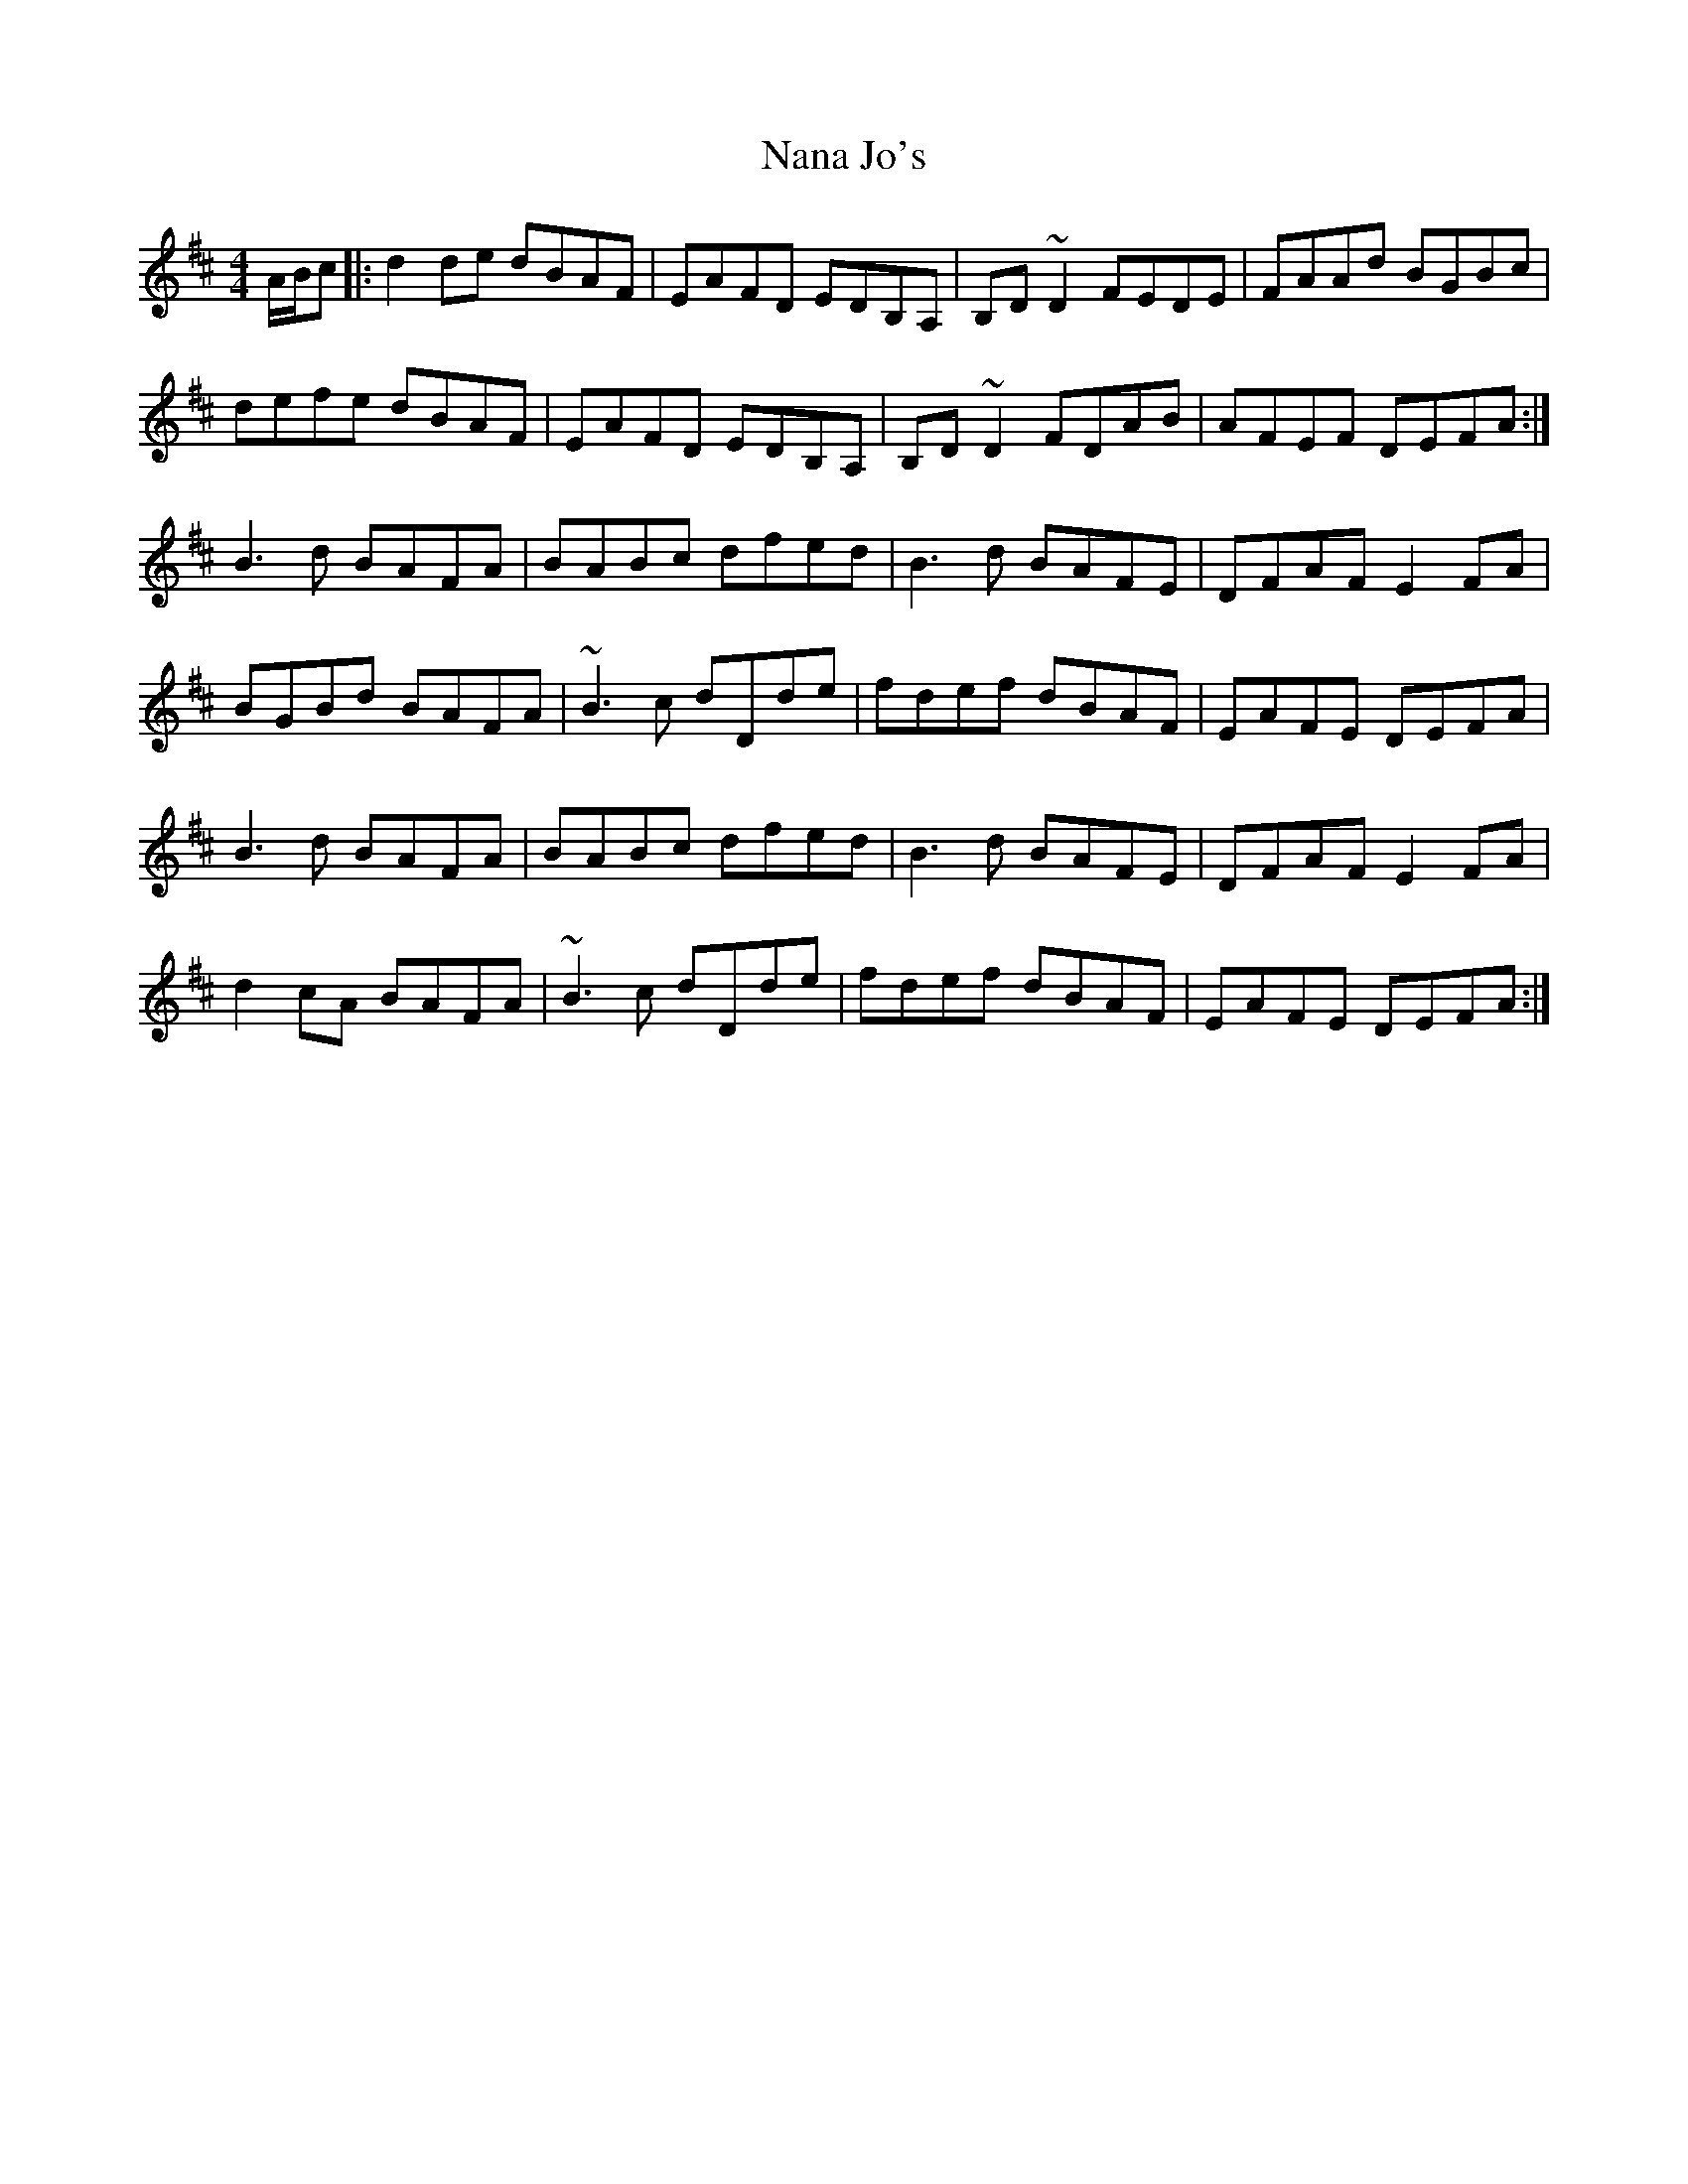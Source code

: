 X: 28943
T: Nana Jo's
R: reel
M: 4/4
K: Dmajor
A/B/c|:d2 de dBAF|EAFD EDB,A,|B,D ~D2 FEDE|FAAd BGBc|
defe dBAF|EAFD EDB,A,|B,D ~D2 FDAB|AFEF DEFA:|
B3d BAFA|BABc dfed|B3 d BAFE|DFAF E2FA|
BGBd BAFA|~B3 c dDde|fdef dBAF|EAFE DEFA|
B3d BAFA|BABc dfed|B3 d BAFE|DFAF E2FA|
d2 cA BAFA|~B3c dDde|fdef dBAF|EAFE DEFA:|


